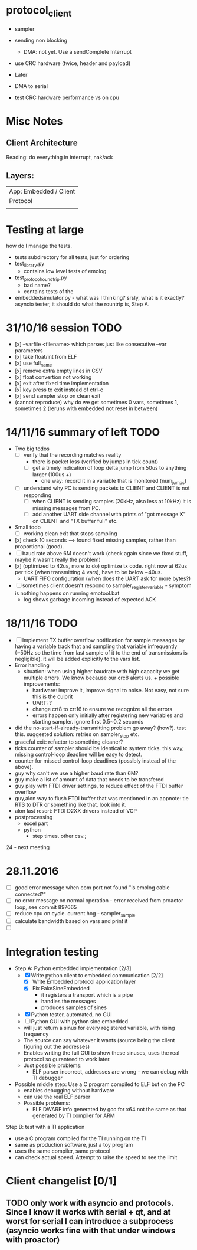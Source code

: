 * protocol_client
- sampler
- sending non blocking
 - DMA: not yet. Use a sendComplete Interrupt
- use CRC hardware (twice, header and payload)

- Later
- DMA to serial
- test CRC hardware performance vs on cpu


* Misc Notes
** Client Architecture
Reading: do everything in interrupt, nak/ack
** Layers:
| App: Embedded / Client |
| Protocol               |
|                        |

* Testing at large
how do I manage the tests.
+ tests subdirectory for all tests, just for ordering
+ test_library.py
  + contains low level tests of emolog
+ test_protocol_roundtrip.py
  + bad name?
  + contains tests of the
+ embeddedsimulator.py - what was I thinking? srsly, what is it exactly? asyncio tester, it should do what the rountrip is, Step A.

* 31/10/16 session TODO
+ [x] --varfile <filename> which parses just like consecutive --var parameters
+ [x] take float/int from ELF
+ [x] use full_name
+ [x] remove extra empty lines in CSV
+ [x] float convertion not working
+ [x] exit after fixed time implementation
+ [x] key press to exit instead of ctrl-c
+ [x] send sampler stop on clean exit
+ (cannot reproduce) why do we get sometimes 0 vars, sometimes 1, sometimes 2 (reruns with embedded not reset in between)

* 14/11/16 summary of left TODO
+ Two big todos
  + [ ] verify that the recording matches reality
    + there is packet loss (verified by jumps in tick count)
    + [ ] get a timely indication of loop delta jump from 50us to anything larger (100us +)
      + one way: record it in a variable that is monitored (num_jumps)
  + [ ] understand why PC is sending packets to CLIENT and CLIENT is not responding
    + [ ] when CLIENT is sending samples (20kHz, also less at 10kHz) it is missing messages from PC.
    + [ ] add another UART side channel with prints of "got message X" on CLIENT and "TX buffer full" etc.
+ Small todo
  + [ ] working clean exit that stops sampling
+ [x] check 10 seconds --> found fixed missing samples, rather than proportional (good).
+ [ ] baud rate above 6M doesn't work (check again since we fixed stuff, maybe it wasn't really the problem)
+ [x] (optimized to 42us, more to do) optimize tx code. right now at 62us per tick (when transmitting 4 vars), have to be below ~40us.
  +   UART FIFO configuration (when does the UART ask for more bytes?)
+ [ ] sometimes client doesn't respond to sampler_register_variable - symptom is nothing happens on running emotool.bat
  + log shows garbage incoming instead of expected ACK

* 18/11/16 TODO
+ [ ] Implement TX buffer overflow notification for sample messages by having a variable track that and sampling that variable infrequently (~50Hz so the time from last sample of it to the end of transmissions is negligible). it will be added explicitly to the vars list. 
+ Error handling
  + situation: when using higher baudrate with high capacity we get multiple errors. We know because our crc8 alerts us.  + possible improvements:
    + hardware: improve it, improve signal to noise. Not easy, not sure this is the culprit
    + UART: ?
    + change crt8 to crt16 to ensure we recognize all the errors
    + errors happen only initially after registering new variables and starting sampler. ignore first 0.5~0.2 seconds
+ did the no-start-if-already-transmitting problem go away? (how?). test this. suggested solution: retries on sampler_stop etc.
+ graceful exit: refactor to something cleaner?
+ ticks counter of sampler should be identical to system ticks. this way, missing control-loop deadline will be easy to detect. 
+ counter for missed control-loop deadlines (possibly instead of the above).
+ guy why can't we use a higher baud rate than 6M?
+ guy make a list of amount of data that needs to be transfered
+ guy play with FTDI driver settings, to reduce effect of the FTDI buffer overflow
+ guy,alon way to flush FTDI buffer that was mentioned in an appnote: tie RTS to DTR or something like that. look into it.
+ alon last resort: FTDI D2XX drivers instead of VCP
+ postprocessing
  + excel part
  + python
    + step times. other csv.; 


24 - next meeting

* 28.11.2016
+ [ ] good error message when com port not found "is emolog cable connected?"
+ [ ] no error message on normal operation - error received from proactor loop, see commit 897665
+ [ ] reduce cpu on cycle. current hog - sampler_sample
+ [ ] calculate bandwidth based on vars and print it
+ [ ] 


* Integration testing
- Step A: Python embedded implementation [2/3]
  - [X] Write python client to embedded communication [2/2]
    - [X] Write Embedded protocol application layer
    - [X] Fix FakeSineEmbedded
      - it registers a transport which is a pipe
      - handles the messages
      - produces samples of sines
  - [X] Python tester, automated, no GUI
  - [ ] Python GUI with python sine embedded
  - will just return a sinus for every registered variable, with rising frequency
  - The source can say whatever it wants (source being the client figuring out the addresses)
  - Enables writing the full GUI to show these sinuses, uses the real protocol so guranteed to work later.
  - Just possible problems:
    - ELF parser incorrect, addresses are wrong - we can debug with TI debugger

- Possible middle step: Use a C program compiled to ELF but on the PC
  - enables debugging without hardware
  - can use the real ELF parser
  - Possible problems:
    - ELF DWARF info generated by gcc for x64 not the same as that generated by TI compiler for ARM

Step B: test with a TI application
- use a C program compiled for the TI running on the TI
- same as production software, just a toy program
- uses the same compiler, same protocol
- can check actual speed. Attempt to raise the speed to see the limit

* Client changelist [0/1]
** TODO only work with asyncio and protocols. Since I know it works with serial + qt, and at worst for serial I can introduce a subprocess (asyncio works fine with that under windows with proactor)
** 
